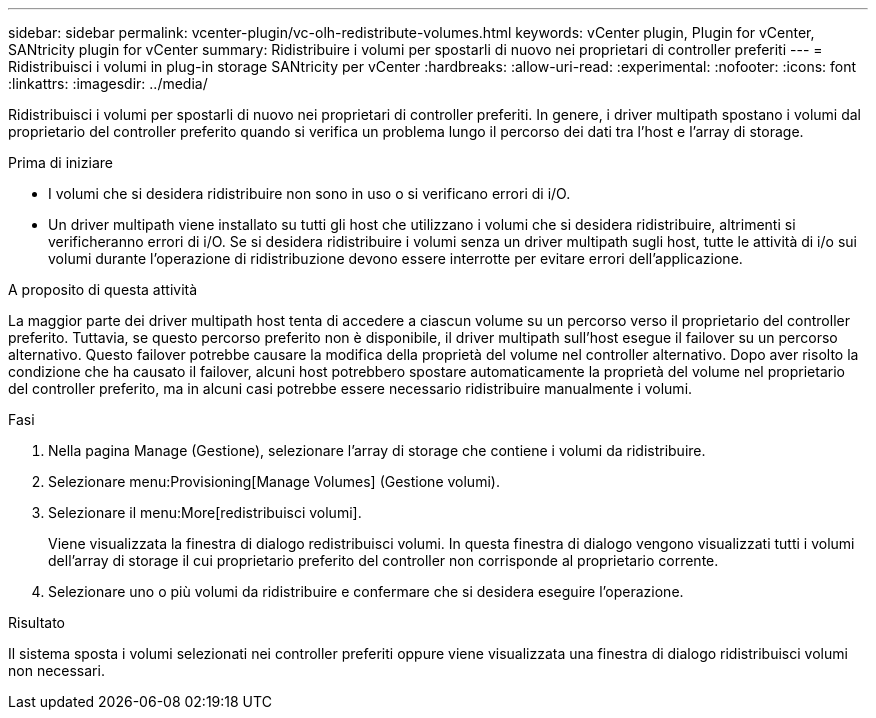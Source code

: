 ---
sidebar: sidebar 
permalink: vcenter-plugin/vc-olh-redistribute-volumes.html 
keywords: vCenter plugin, Plugin for vCenter, SANtricity plugin for vCenter 
summary: Ridistribuire i volumi per spostarli di nuovo nei proprietari di controller preferiti 
---
= Ridistribuisci i volumi in plug-in storage SANtricity per vCenter
:hardbreaks:
:allow-uri-read: 
:experimental: 
:nofooter: 
:icons: font
:linkattrs: 
:imagesdir: ../media/


[role="lead"]
Ridistribuisci i volumi per spostarli di nuovo nei proprietari di controller preferiti. In genere, i driver multipath spostano i volumi dal proprietario del controller preferito quando si verifica un problema lungo il percorso dei dati tra l'host e l'array di storage.

.Prima di iniziare
* I volumi che si desidera ridistribuire non sono in uso o si verificano errori di i/O.
* Un driver multipath viene installato su tutti gli host che utilizzano i volumi che si desidera ridistribuire, altrimenti si verificheranno errori di i/O. Se si desidera ridistribuire i volumi senza un driver multipath sugli host, tutte le attività di i/o sui volumi durante l'operazione di ridistribuzione devono essere interrotte per evitare errori dell'applicazione.


.A proposito di questa attività
La maggior parte dei driver multipath host tenta di accedere a ciascun volume su un percorso verso il proprietario del controller preferito. Tuttavia, se questo percorso preferito non è disponibile, il driver multipath sull'host esegue il failover su un percorso alternativo. Questo failover potrebbe causare la modifica della proprietà del volume nel controller alternativo. Dopo aver risolto la condizione che ha causato il failover, alcuni host potrebbero spostare automaticamente la proprietà del volume nel proprietario del controller preferito, ma in alcuni casi potrebbe essere necessario ridistribuire manualmente i volumi.

.Fasi
. Nella pagina Manage (Gestione), selezionare l'array di storage che contiene i volumi da ridistribuire.
. Selezionare menu:Provisioning[Manage Volumes] (Gestione volumi).
. Selezionare il menu:More[redistribuisci volumi].
+
Viene visualizzata la finestra di dialogo redistribuisci volumi. In questa finestra di dialogo vengono visualizzati tutti i volumi dell'array di storage il cui proprietario preferito del controller non corrisponde al proprietario corrente.

. Selezionare uno o più volumi da ridistribuire e confermare che si desidera eseguire l'operazione.


.Risultato
Il sistema sposta i volumi selezionati nei controller preferiti oppure viene visualizzata una finestra di dialogo ridistribuisci volumi non necessari.
